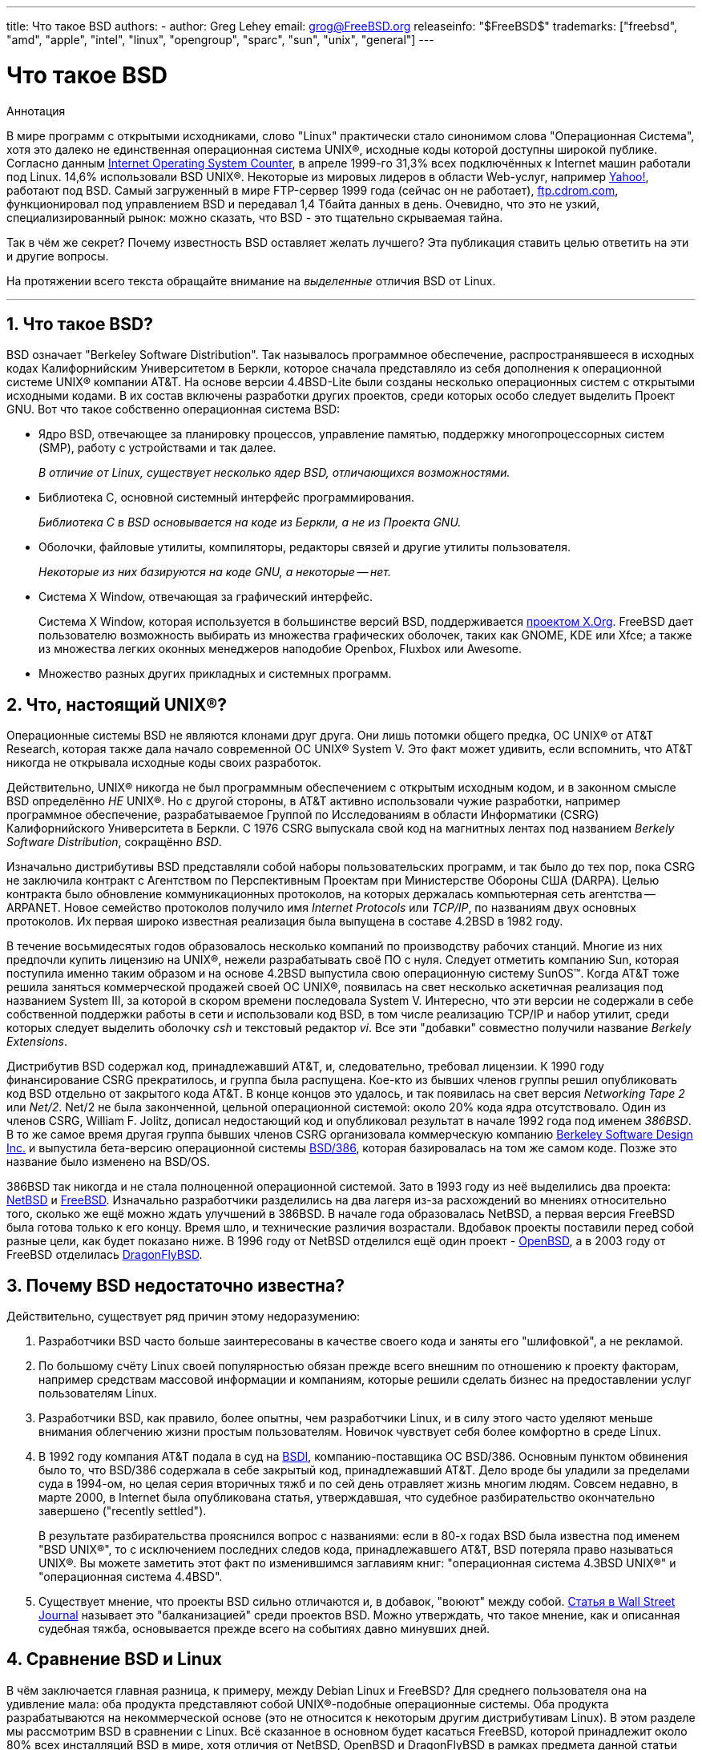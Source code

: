---
title: Что такое BSD
authors:
  - author: Greg Lehey
    email: grog@FreeBSD.org
releaseinfo: "$FreeBSD$" 
trademarks: ["freebsd", "amd", "apple", "intel", "linux", "opengroup", "sparc", "sun", "unix", "general"]
---

= Что такое BSD
:doctype: article
:toc: macro
:toclevels: 1
:icons: font
:sectnums:
:sectnumlevels: 6
:source-highlighter: rouge
:experimental:
:toc-title: Содержание
:part-signifier: Часть
:chapter-signifier: Глава
:appendix-caption: Приложение
:table-caption: Таблица
:figure-caption: Рисунок
:example-caption: Пример

[.abstract-title]
Аннотация

В мире программ с открытыми исходниками, слово "Linux" практически стало синонимом слова "Операционная Система", хотя это далеко не единственная операционная система UNIX(R), исходные коды которой доступны широкой публике. Согласно данным http://www.leb.net/hzo/ioscount/data/r.9904.txt[Internet Operating System Counter], в апреле 1999-го 31,3% всех подключённых к Internet машин работали под Linux. 14,6% использовали BSD UNIX(R). Некоторые из мировых лидеров в области Web-услуг, например http://www.yahoo.com/[Yahoo!], работают под BSD. Самый загруженный в мире FTP-сервер 1999 года (сейчас он не работает), link:ftp://ftp.cdrom.com/[ftp.cdrom.com], функционировал под управлением BSD и передавал 1,4 Тбайта данных в день. Очевидно, что это не узкий, специализированный рынок: можно сказать, что BSD - это тщательно скрываемая тайна.

Так в чём же секрет? Почему известность BSD оставляет желать лучшего? Эта публикация ставить целью ответить на эти и другие вопросы.

На протяжении всего текста обращайте внимание на _выделенные_ отличия BSD от Linux.

'''

toc::[]

[[what-is-bsd]]
== Что такое BSD?

BSD означает "Berkeley Software Distribution". Так называлось программное обеспечение, распространявшееся в исходных кодах Калифорнийским Университетом в Беркли, которое сначала представляло из себя дополнения к операционной системе UNIX(R) компании AT&T. На основе версии 4.4BSD-Lite были созданы несколько операционных систем с открытыми исходными кодами. В их состав включены разработки других проектов, среди которых особо следует выделить Проект GNU. Вот что такое собственно операционная система BSD:

* Ядро BSD, отвечающее за планировку процессов, управление памятью, поддержку многопроцессорных систем (SMP), работу с устройствами и так далее.
+ 
__В отличие от Linux, существует несколько ядер BSD, отличающихся возможностями.__
* Библиотека C, основной системный интерфейс программирования.
+ 
__Библиотека C в BSD основывается на коде из Беркли, а не из Проекта GNU.__
* Оболочки, файловые утилиты, компиляторы, редакторы связей и другие утилиты пользователя.
+ 
__Некоторые из них базируются на коде GNU, а некоторые -- нет.__
* Система X Window, отвечающая за графический интерфейс.
+ 
Система X Window, которая используется в большинстве версий BSD, поддерживается http://www.X.org/[проектом X.Org]. FreeBSD дает пользователю возможность выбирать из множества графических оболочек, таких как GNOME, KDE или Xfce; а также из множества легких оконных менеджеров наподобие Openbox, Fluxbox или Awesome.
* Множество разных других прикладных и системных программ.

[[what-a-real-unix]]
== Что, настоящий UNIX(R)?

Операционные системы BSD не являются клонами друг друга. Они лишь потомки общего предка, ОС UNIX(R) от AT&T Research, которая также дала начало современной ОС UNIX(R) System V. Это факт может удивить, если вспомнить, что AT&T никогда не открывала исходные коды своих разработок.

Действительно, UNIX(R) никогда не был программным обеспечением с открытым исходным кодом, и в законном смысле BSD определённо _НЕ_ UNIX(R). Но с другой стороны, в AT&T активно использовали чужие разработки, например программное обеспечение, разрабатываемое Группой по Исследованиям в области Информатики (CSRG) Калифорнийского Университета в Беркли. С 1976 CSRG выпускала свой код на магнитных лентах под названием __Berkely Software Distribution__, сокращённо __BSD__.

Изначально дистрибутивы BSD представляли собой наборы пользовательских программ, и так было до тех пор, пока CSRG не заключила контракт с Агентством по Перспективным Проектам при Министерстве Обороны США (DARPA). Целью контракта было обновление коммуникационных протоколов, на которых держалась компьютерная сеть агентства -- ARPANET. Новое семейство протоколов получило имя _Internet Protocols_ или __TCP/IP__, по названиям двух основных протоколов. Их первая широко известная реализация была выпущена в составе 4.2BSD в 1982 году.

В течение восьмидесятых годов образовалось несколько компаний по производству рабочих станций. Многие из них предпочли купить лицензию на UNIX(R), нежели разрабатывать своё ПО с нуля. Следует отметить компанию Sun, которая поступила именно таким образом и на основе 4.2BSD выпустила свою операционную систему SunOS(TM). Когда AT&T тоже решила заняться коммерческой продажей своей ОС UNIX(R), появилась на свет несколько аскетичная реализация под названием System III, за которой в скором времени последовала System V. Интересно, что эти версии не содержали в себе собственной поддержки работы в сети и использовали код BSD, в том числе реализацию TCP/IP и набор утилит, среди которых следует выделить оболочку _csh_ и текстовый редактор __vi__. Все эти "добавки" совместно получили название __Berkely Extensions__.

Дистрибутив BSD содержал код, принадлежавший AT&T, и, следовательно, требовал лицензии. К 1990 году финансирование CSRG прекратилось, и группа была распущена. Кое-кто из бывших членов группы решил опубликовать код BSD отдельно от закрытого кода AT&T. В концe концов это удалось, и так появилась на свет версия _Networking Tape 2_ или __Net/2__. Net/2 не была законченной, цельной операционной системой: около 20% кода ядра отсутствовало. Один из членов CSRG, William F. Jolitz, дописал недостающий код и опубликовал результат в начале 1992 года под именем __386BSD__. В то же самое время другая группа бывших членов CSRG организовала коммерческую компанию http://www.bsdi.com/[Berkeley Software Design Inc.] и выпустила бета-версию операционной системы http://www.bsdi.com/[BSD/386], которая базировалась на том же самом коде. Позже это название было изменено на BSD/OS.

386BSD так никогда и не стала полноценной операционной системой. Зато в 1993 году из неё выделились два проекта: http://www.NetBSD.org/[NetBSD] и link:https://www.FreeBSD.org/[FreeBSD]. Изначально разработчики разделились на два лагеря из-за расхождений во мнениях относительно того, сколько же ещё можно ждать улучшений в 386BSD. В начале года образовалась NetBSD, а первая версия FreeBSD была готова только к его концу. Время шло, и технические различия возрастали. Вдобавок проекты поставили перед собой разные цели, как будет показано ниже. В 1996 году от NetBSD отделился ещё один проект - http://www.OpenBSD.org/[OpenBSD], а в 2003 году от FreeBSD отделилась http://www.dragonflybsd.org/[DragonFlyBSD].

[[why-is-bsd-not-better-known]]
== Почему BSD недостаточно известна?

Действительно, существует ряд причин этому недоразумению:

. Разработчики BSD часто больше заинтересованы в качестве своего кода и заняты его "шлифовкой", а не рекламой.
. По большому счёту Linux своей популярностью обязан прежде всего внешним по отношению к проекту факторам, например средствам массовой информации и компаниям, которые решили сделать бизнес на предоставлении услуг пользователям Linux.
. Разработчики BSD, как правило, более опытны, чем разработчики Linux, и в силу этого часто уделяют меньше внимания облегчению жизни простым пользователям. Новичок чувствует себя более комфортно в среде Linux.
. В 1992 году компания AT&T подала в суд на http://www.bsdi.com/[BSDI], компанию-поставщика ОС BSD/386. Основным пунктом обвинения было то, что BSD/386 содержала в себе закрытый код, принадлежавший AT&T. Дело вроде бы уладили за пределами суда в 1994-ом, но целая серия вторичных тяжб и по сей день отравляет жизнь многим людям. Совсем недавно, в марте 2000, в Internet была опубликована статья, утверждавшая, что судебное разбирательство окончательно завершено ("recently settled").
+ 
В результате разбирательства прояснился вопрос с названиями: если в 80-х годах BSD была известна под именем "BSD UNIX(R)", то с исключением последних следов кода, принадлежавшего AT&T, BSD потеряла право называться UNIX(R). Вы можете заметить этот факт по изменившимся заглавиям книг: "операционная система 4.3BSD UNIX(R)" и "операционная система 4.4BSD".
. Существует мнение, что проекты BSD сильно отличаются и, в добавок, "воюют" между собой. http://interactive.wsj.com/bin/login?Tag=/&URI=/archive/retrieve.cgi%253Fid%253DSB952470579348918651.djm&[Статья в Wall Street Journal] называет это "балканизацией" среди проектов BSD. Можно утверждать, что такое мнение, как и описанная судебная тяжба, основывается прежде всего на событиях давно минувших дней.

[[compairing-bsd-and-linux]]
== Сравнение BSD и Linux

В чём заключается главная разница, к примеру, между Debian Linux и FreeBSD? Для среднего пользователя она на удивление мала: оба продукта представляют собой UNIX(R)-подобные операционные системы. Оба продукта разрабатываются на некоммерческой основе (это не относится к некоторым другим дистрибутивам Linux). В этом разделе мы рассмотрим BSD в сравнении с Linux. Всё сказанное в основном будет касаться FreeBSD, которой принадлежит около 80% всех инсталляций BSD в мире, хотя отличия от NetBSD, OpenBSD и DragonFlyBSD в рамках предмета данной статьи незначительны.

=== Кому принадлежит BSD?

Нельзя сказать, что какой-то конкретный человек или корпорация владеет BSD. Разработка и распространение ведутся группой высококвалифицированных и преданных проекту специалистов со всего мира. Некоторые компоненты BSD представляют собой отдельные проекты с открытым кодом со своими законами и коллективами разработчиков.

=== Как выглядит процесс разработки и обновления BSD?

Ядра BSD используют Open Source модель разработки. Каждый проект поддерживает публично доступное _дерево исходников_ с помощью http://www.cvshome.org/[Concurrent Versions System] (CVS). Это дерево содержит абсолютно весь исходный код проекта, а также документацию и вспомогательные файлы. CVS позволяет пользователям получить копию дерева любой версии системы.

Огромное число людей со всего мира участвуют в совершенствовании BSD. Все они разделены на три группы:

* _Контрибуторы_ пишут код или документацию. Они не могут добавлять или изменять код непосредственно в дереве исходников проекта. Это привилегия особым образом зарегистрированных разработчиков, или __коммиттеров (committers)__, которые просматривают и тестируют присылаемый им код и включают его в дерево.
* _Коммиттеры_ являются разработчиками, которые имеют доступ на запись в дерево исходных кодов проекта. Чтобы стать коммиттером, человек должен проявить себя в той области, в которой он хочет работать.
+ 
Каждый коммиттер по своему собственному усмотрению решает, нужно ли ему подтверждение правильности планируемых изменений от других разработчиков или нет. В общем случае опытный коммиттер может вносить очевидно выгодные изменения ни с кем не советуясь. К примеру, коммиттер проекта документации может исправлять опечатки или грамматические ошибки в документах без предварительного согласования. Напротив, далеко идущие или просто сложные изменения настоятельно рекомендуется представлять к обсуждению перед окончательным внесением в дерево. Бывают крайние случаи, когда член Core Team, выполняющий функцию архитектора проекта, может санкционировать немедленную отмену или _откат_ каких-то изменений в дереве. Все коммиттеры обязательно получают уведомление о каждом изменении в дереве по электронной почте, так что их невозможно сохранить в тайне.
* _Правление_ (Core Team). В проектах FreeBSD и NetBSD имеются управляющие советы, которые занимаются координационной деятельностью. Их роль, права и обязанности не всегда чётко определены. Необязательно (хотя в порядке вещей) быть коммиттером для того, чтобы входить в состав Core Team. Правила, которым следует Core Team, различаются между проектами, но в общем случае члены Core Team определяют общее направление развития системы в большей степени, чем все остальные разработчики.

Такое положение вещей отличается от принятого в Linux:

. Не существует человека, который бы контролировал содержимое системы. На практике значение этого отличия оказывается переоценённым, так как Ведущий Архитектор может всегда потребовать откат изменений. Ко всему прочему, в проекте Linux на современном этапе изменения в код вносятся тоже не одним, а несколькими людьми.
. С другой стороны, _существует_ центральное хранилище (repository), откуда можно получить полный код всей системы, причём как современных, так и предыдущих версий.
. Проекты BSD являются цельными "Операционными Системами", а не просто ядрами. Это различие тоже иногда переоценивают: ни BSD, ни Linux не представляют ценности без приложений, а они порой одни и те же в обеих средах.
. В результате формализованной процедуры поддержки единого дерева исходников в CVS процесс разработки BSD является полностью открытым, и мы получаем возможность доступа к любой версии системы по номеру или по дате. CVS также очень хорошо подходит для последовательных изменений в коде: к примеру, хранилище кода FreeBSD обновляется около ста раз за день, и большинство этих изменений весьма малы и незначительны в отдельности друг от друга.

=== Версии BSD

FreeBSD, NetBSD и OpenBSD предоставляет миру три различных варианта системы. Как и в Linux, версиям присваиваются номера, например 1.4.1 или 3.5. В добавок, номер версии имеет суффикс -- обозначение варианта, которое указывает на цели той или иной версии.

. Версия для разработчиков носит название _CURRENT_. FreeBSD присваивает ей и номер, например FreeBSD 5.0-CURRENT. NetBSD использует чуть-чуть другую схему наименований и добавляет к номеру однобуквенный суффикс, обозначающий изменения во внутренних интерфейсах. Пример: NetBSD 1.4.3G. OpenBSD не нумерует разрабатываемую версию ("OpenBSD-current"). Все новые разработки производятся именно на этой "ветке" (branch) системы.
. Через определённые интервалы от 3 до 6 месяцев проект выпускает версию _RELEASE_, которая распространяется на CD-ROM и доступна для скачивания с серверов FTP. Примерами таких версий могут служить OpenBSD 2.6-RELEASE и NetBSD 1.4-RELEASE. Этот вариант предназначен для конечных пользователей. NetBSD также предоставляет так называемые __исправленные релизы (patch releases)__, обозначаемые третьей цифрой в номере, например NetBSD 1.4.2.
. По мере обнаружения ошибок в версии RELEASE необходимые исправления вносятся в дерево CVS. Получающаяся система в проекте FreeBSD носит название _STABLE_, а в NetBSD и OpenBSD продолжает называться RELEASE. Некоторые мелкие улучшения тоже иногда вносятся в эту версию после продолжительного периода тестирования в CURRENT.

_Linux, напротив, поддерживает два различных дерева исходников, которые называются соответственно стабильной версией и версией для разработчиков. Стабильные версии имеют чётный вторичный номер, например 2.0, 2.2 или 2.4. Версии для разработчиков используют нечётные номера, такие как 2.1, 2.3 или 2.5. Во обоих случаях, к двойному номеру версии добавляется ещё одно число, указывающее на конкретный релиз. Стоит также отметить, что каждый поставщик предоставляет свой собственный вариант пользовательских программ (userland), так что имя дистрибутива тоже имеет значение. Естественно, что поставщики нумеруют свои изделия каждый по-своему, и, таким образом, мы получаем что-то вроде "TurboLinux 6.0 с ядром 2.2.14"._

=== Какие существуют варианты BSD?

В отличие от многочисленных дистрибутивов Linux, в мире существует лишь четыре крупных BSD проекта с открытыми исходными кодами. Каждый из них поддерживает своё собственное дерево исходников и своё собственное ядро. На практике однако оказывается, что пользовательские части (userland) различных BSD отличаются гораздо меньше, чем у разных дистрибутивов Linux.

Цели каждого из проектов не поддаются чёткой формулировке. Различия между ними весьма субъективны. В основном,

* проект FreeBSD нацелен на повышение производительности и простоту в использовании конечными пользователями. FreeBSD очень ценят в среде web-хостеров. Эта ОС работает на link:https://www.FreeBSD.org/platforms/[нескольких аппаратных платформах], число пользователей FreeBSD значительно превышает число пользователей других проектов.
* проект NetBSD ставит целью максимальную мобильность (или переносимость) кода: девиз "конечно NetBSD работает на этом". NetBSD поддерживает машины от крошечных палмтопов до огромных серверов и использовалась NASA в космических миссиях. Это хороший выбор для старой не-Intel(R) аппаратуры.
* проект OpenBSD нацелен на безопасность и "чистоту" кода. С помощью комбинирования концепций открытых исходников и скрупулёзного анализа кода проект демонстрирует чудеса корректности работы системы. В силу названных причин совершенно естественно, что OpenBSD выбирают организации, для которых очень важна защита информации, например банки, фондовые биржи и различные департаменты правительства США. Также как и NetBSD, проект поддерживает целый ряд аппаратных платформ.
* Целью DragonFlyBSD является достижение высокой производительности и масштабируемости в любой ситуации-как для одиночных однопроцессорных, так и крупных кластерных систем. DragonFlyBSD ставит перед собой несколько долгосрочных технических задач, но основной упор делается на создание инфраструктуры для работы с SMP, которая была бы проста для понимания, поддержки и ведения в ней разработок.

Следует упомянуть ещё две операционных системы BSD UNIX(R), которые не предоставляют публичного доступа к своим исходным кодам. Это BSD/OS компании BSDI и Mac OS(R) X компании Apple.

* BSD/OS являлась самым старым из потомков 4.4BSD. Исходный код был недоступен широкой публике, хотя лицензия на него стоила относительно немного. BSD/OS во многом похожа на FreeBSD. Через два года после поглощения BSDi компанией Wind River Systems, BSD/OS перестала существовать как отдельный продукт. Поддержку и исходный код ещё можно получить у Wind River, но все новые разработки сосредоточены на встраиваемой операционной системой VxWorks.
* http://www.apple.com/macosx/server/[Mac OS(R) X] - это самая последняя версия операционной системы для линейки компьютеров Apple(R) Mac(R). Ядро этой операционной системы, http://developer.apple.com/darwin/[Darwin], построенное на коде BSD, доступно в виде полностью функциональной операционной системы с открытым кодом для компьютеров архитектур x86 и PPC. Однако код графической системы Aqua/Quartz и многих других проприетарных компонентов Mac OS(R) X остаётся закрытым. Несколько разработчиков Darwin являются также коммиттерами FreeBSD и наоборот.

=== В чём отличие между лицензией BSD и Общественной Лицензией GNU (GPL)?

Linux распространяется на условиях лицензии http://www.fsf.org/copyleft/gpl.html[GNU General Public License] (GPL), русский перевод которой тоже http://www.gnu.org/copyleft/copyleft.ru.html[существует]. Эта лицензия имеет целью уничтожить программное обеспечение с закрытым исходным кодом. В частности, любое ПО, базирующееся на продукте, выпущенном на условиях лицензии GPL, тоже должно поставляться с исходными кодами по первому требованию. http://www.opensource.org/licenses/bsd-license.html[Лицензия BSD] не накладывает таких жёстких ограничений: разрешается распространение программного обеспечения в двоичном виде (binary-only). Этот факт привлекает разработчиков встроенных (embedded) приложений.

=== Что ещё следует знать?

То обстоятельство, что приложений для BSD существует меньше, чем для Linux, вынудило разработчиков BSD позаботиться о создании дополнительной совместимости с Linux, которая позволяет запускать программы для Linux на компьютере, работающем под BSD. Программный пакет, обеспечивающий совместимость, включает в себя как ядерную реализацию системных вызовов Linux, так и разнообразные файлы, необходимые программам, скомпилированным для Linux, например библиотеку C. Разница в скорости выполнения Linux-приложений на машине с Linux и на такой же машине с BSD незаметна.

Принцип "вся система от одного поставщика", используемый в BSD, приводит к упрощению процедур обновления системы по сравнению с многими дистрибутивами Linux. BSD предоставляет специальные модули совместимости с устаревшими версиями системных библиотек, и таким образом делает возможным запуск откомпилированных несколько лет назад программ на обновлённой системе.

=== Что же выбрать, BSD или Linux?

Во что выливается всё вышесказанное на практике? Кому предназначена BSD, и кому -- Linux?

Это действительно очень сложный вопрос. Приведём несколько советов, которые призваны помочь Вам с выбором:

* "Не тронь, пока работает": если Вы уже успешно используете какую-нибудь Open Source ОС, и она Вас устраивает, то пожалуй не стоит ничего менять.
* Системы BSD, в особенности FreeBSD, могут демонстрировать большую по сравнению с Linux производительность. Но это вовсе не универсальное правило. Во многих случаях эта разница не заметна, если вообще есть. Иногда Linux может работать лучше, чем FreeBSD.
* В общем случае, у систем BSD очень хорошая репутация, когда дело касается надёжности. Это, в основном, связано с более "зрелой" базой исходных кодов.
* BSD проекты имеют более лучшую репутацию за качество и полноту документации. Различные проекты документирования ставят своей целью предоставлять активно изменяющуюся документацию, в том числе и на нескольких языках и покрывающую все аспекты системы.
* Лицензия BSD иногда может быть более привлекательной, нежели GPL.
* В BSD может работать большинство исполнимых файлов Linux, однако в Linux выполнимые файлы BSD запускаться не будут. Во многих реализациях BSD могут также выполняться двоичные файл и других UNIX(R)-подобных систем. Таким образом, BSD может предложить более простой способ перехода с других систем, чем Linux.

=== Кто предоставляет техническую поддержку, обслуживание и обучение для систем BSD?

BSDi / http://www.freebsdmall.com[FreeBSD Mall, Inc.] уже около десяти лет предлагает контракты на поддержку FreeBSD.

Кроме того, каждый из проектов постоянно обновляет список консультантов, которые оказывают поддержку за отдельную плату: link:https://www.FreeBSD.org/commercial/consult_bycat/[FreeBSD], http://www.NetBSD.org/gallery/consultants.html[NetBSD] и http://www.OpenBSD.org/support.html[OpenBSD].
